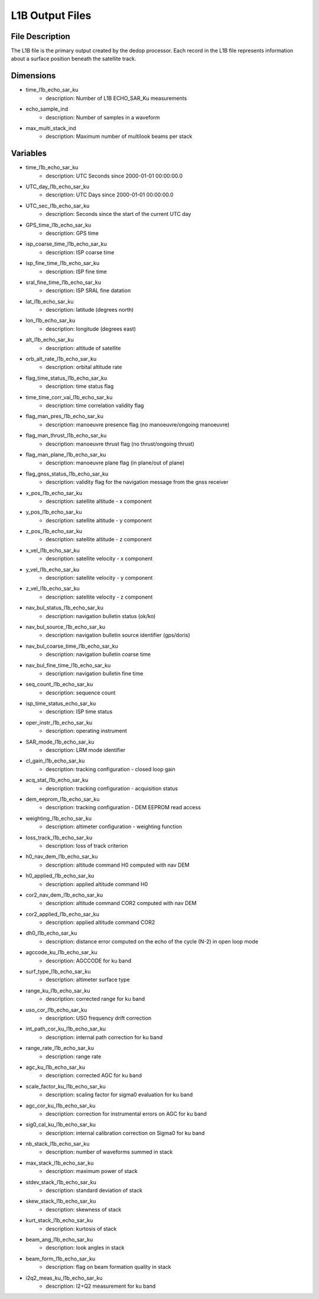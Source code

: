 ================
L1B Output Files
================

File Description
----------------

The L1B file is the primary output created by the dedop processor. Each record in the L1B file represents
information about a surface position beneath the satellite track.

Dimensions
----------

- time_l1b_echo_sar_ku
    - description: Number of L1B ECHO_SAR_Ku measurements
- echo_sample_ind
    - description: Number of samples in a waveform
- max_multi_stack_ind
    - description: Maximum number of multilook beams per stack

Variables
---------

- time_l1b_echo_sar_ku
    - description: UTC Seconds since 2000-01-01 00:00:00.0
- UTC_day_l1b_echo_sar_ku
    - description: UTC Days since 2000-01-01 00:00:00.0
- UTC_sec_l1b_echo_sar_ku
    - description: Seconds since the start of the current UTC day
- GPS_time_l1b_echo_sar_ku
    - description: GPS time
- isp_coarse_time_l1b_echo_sar_ku
    - description: ISP coarse time
- isp_fine_time_l1b_echo_sar_ku
    - description: ISP fine time
- sral_fine_time_l1b_echo_sar_ku
    - description: ISP SRAL fine datation
- lat_l1b_echo_sar_ku
    - description: latitude (degrees north)
- lon_l1b_echo_sar_ku
    - description: longitude (degrees east)
- alt_l1b_echo_sar_ku
    - description: altitude of satellite
- orb_alt_rate_l1b_echo_sar_ku
    - description: orbital altitude rate
- flag_time_status_l1b_echo_sar_ku
    - description: time status flag
- time_time_corr_val_l1b_echo_sar_ku
    - description: time correlation validity flag
- flag_man_pres_l1b_echo_sar_ku
    - description: manoeuvre presence flag (no manoeuvre/ongoing manoeuvre)
- flag_man_thrust_l1b_echo_sar_ku
    - description: manoeuvre thrust flag (no thrust/ongoing thrust)
- flag_man_plane_l1b_echo_sar_ku
    - description: manoeuvre plane flag (in plane/out of plane)
- flag_gnss_status_l1b_echo_sar_ku
    - description: validity flag for the navigation message from the gnss receiver
- x_pos_l1b_echo_sar_ku
    - description: satellite altitude - x component
- y_pos_l1b_echo_sar_ku
    - description: satellite altitude - y component
- z_pos_l1b_echo_sar_ku
    - description: satellite altitude - z component
- x_vel_l1b_echo_sar_ku
    - description: satellite velocity - x component
- y_vel_l1b_echo_sar_ku
    - description: satellite velocity - y component
- z_vel_l1b_echo_sar_ku
    - description: satellite velocity - z component
- nav_bul_status_l1b_echo_sar_ku
    - description: navigation bulletin status (ok/ko)
- nav_bul_source_l1b_echo_sar_ku
    - description: navigation bulletin source identifier (gps/doris)
- nav_bul_coarse_time_l1b_echo_sar_ku
    - description: navigation bulletin coarse time
- nav_bul_fine_time_l1b_echo_sar_ku
    - description: navigation bulletin fine time
- seq_count_l1b_echo_sar_ku
    - description: sequence count
- isp_time_status_echo_sar_ku
    - description: ISP time status
- oper_instr_l1b_echo_sar_ku
    - description: operating instrument
- SAR_mode_l1b_echo_sar_ku
    - description: LRM mode identifier
- cl_gain_l1b_echo_sar_ku
    - description: tracking configuration - closed loop gain
- acq_stat_l1b_echo_sar_ku
    - description: tracking configuration - acquisition status
- dem_eeprom_l1b_echo_sar_ku
    - description: tracking configuration - DEM EEPROM read access
- weighting_l1b_echo_sar_ku
    - description: altimeter configuration - weighting function
- loss_track_l1b_echo_sar_ku
    - description: loss of track criterion
- h0_nav_dem_l1b_echo_sar_ku
    - description: altitude command H0 computed with nav DEM
- h0_applied_l1b_echo_sar_ku
    - description: applied altitude command H0
- cor2_nav_dem_l1b_echo_sar_ku
    - description: altitude command COR2 computed with nav DEM
- cor2_applied_l1b_echo_sar_ku
    - description: applied altitude command COR2
- dh0_l1b_echo_sar_ku
    - description: distance error computed on the echo of the cycle (N-2) in open loop mode 
- agccode_ku_l1b_echo_sar_ku
    - description: AGCCODE for ku band
- surf_type_l1b_echo_sar_ku
    - description: altimeter surface type
- range_ku_l1b_echo_sar_ku
    - description: corrected range for ku band
- uso_cor_l1b_echo_sar_ku
    - description: USO frequency drift correction
- int_path_cor_ku_l1b_echo_sar_ku
    - description: internal path correction for ku band
- range_rate_l1b_echo_sar_ku
    - description: range rate
- agc_ku_l1b_echo_sar_ku
    - description: corrected AGC for ku band
- scale_factor_ku_l1b_echo_sar_ku
    - description: scaling factor for sigma0 evaluation for ku band
- agc_cor_ku_l1b_echo_sar_ku
    - description: correction for instrumental errors on AGC for ku band
- sig0_cal_ku_l1b_echo_sar_ku
    - description: internal calibration correction on Sigma0 for ku band
- nb_stack_l1b_echo_sar_ku
    - description: number of waveforms summed in stack
- max_stack_l1b_echo_sar_ku
    - description: maximum power of stack
- stdev_stack_l1b_echo_sar_ku
    - description: standard deviation of stack
- skew_stack_l1b_echo_sar_ku
    - description: skewness of stack
- kurt_stack_l1b_echo_sar_ku
    - description: kurtosis of stack
- beam_ang_l1b_echo_sar_ku
    - description: look angles in stack
- beam_form_l1b_echo_sar_ku
    - description: flag on beam formation quality in stack
- i2q2_meas_ku_l1b_echo_sar_ku
    - description: I2+Q2 measurement for ku band